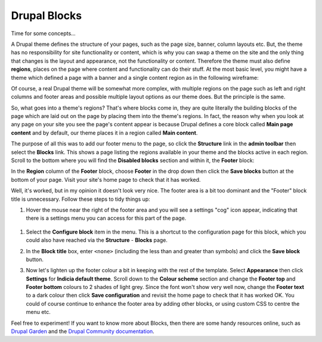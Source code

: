 Drupal Blocks
=============

Time for some concepts...

A Drupal theme defines the structure of your pages, such as the page size, banner, column
layouts etc. But, the theme has no responsibility for site functionality or content, which 
is why you can swap a theme on the site and the only thing that changes is the layout and
appearance, not the functionality or content. Therefore the theme must also define 
**regions**, places on the page where content and functionality can do their stuff. At the 
most basic level, you might have a theme which defined a page with a banner and a single
content region as in the following wireframe:

.. image:: ../images/drupal-theme-simple-structure-example.png
  :width: 800px
  
Of course, a real Drupal theme will be somewhat more complex, with multiple regions on the
page such as left and right columns and footer areas and possible multiple layout options
as our theme does. But the principle is the same. 

So, what goes into a theme's regions? That's where blocks come in, they are quite 
literally the building blocks of the page which are laid out on the page by placing them 
into the theme's regions. In fact, the reason why when you look at any page on your site
you see the page's content appear is because Drupal defines a core block called **Main
page content** and by default, our theme places it in a region called **Main content**.

The purpose of all this was to add our footer menu to the page, so click the **Structure**
link in the **admin toolbar** then select the **Blocks** link. This shows a page listing
the regions available in your theme and the blocks active in each region. Scroll to the 
bottom where you will find the **Disabled blocks** section and within it, the **Footer**
block:

.. image:: ../images/drupal-blocks-disabled.png
  :width: 800px
  
In the **Region** column of the **Footer** block, choose **Footer** in the drop down
then click the **Save blocks** button at the bottom of your page. Visit your site's home
page to check that it has worked.

.. image:: ../images/drupal-added-footer-menu.png
  :width: 800px
  
Well, it's worked, but in my opinion it doesn't look very nice. The footer area is a bit 
too dominant and the "Footer" block title is unnecessary. Follow these steps to tidy 
things up:

#. Hover the mouse near the right of the footer area and you will see a settings "cog"
   icon appear, indicating that there is a settings menu you can access for this part of 
   the page. 

  .. image:: ../images/drupal-blocks-menu-footer.png
    :width: 800px
    
#. Select the **Configure block** item in the menu. This is a shortcut to the 
   configuration page for this block, which you could also have reached via the 
   **Structure** - **Blocks** page. 
#. In the **Block title** box, enter ``<none>`` (including the less than and greater than
   symbols) and click the **Save block** button.
#. Now let's lighten up the footer colour a bit in keeping with the rest of the template.
   Select **Appearance** then click **Settings** for **Indicia default theme**. Scroll 
   down to the **Colour scheme** section and change the **Footer top** and **Footer
   bottom** colours to 2 shades of light grey. Since the font won't show very well now, 
   change the **Footer text** to a dark colour then click **Save configuration** and 
   revisit the home page to check that it has worked OK. You could of course continue
   to enhance the footer area by adding other blocks, or using custom CSS to centre the 
   menu etc. 
   
   .. image:: ../images/drupal-blocks-menu-footer-2.png
    :width: 800px
    
Feel free to experiment! If you want to know more about Blocks, then there are some handy
resources online, such as `Drupal Garden 
<http://www.drupalgardens.com/documentation/blocks>`_ and the `Drupal Community
documentation <https://drupal.org/documentation/blocks>`_.